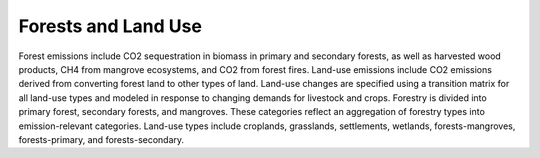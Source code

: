 ======================
Forests and Land Use
======================

Forest emissions include CO2 sequestration in biomass in primary and secondary forests, as well as harvested wood products, CH4 from mangrove ecosystems, and CO2 from forest fires. Land-use emissions include CO2 emissions derived from converting forest land to other types of land. Land-use changes are specified using a transition matrix for all land-use types and modeled in response to changing demands for livestock and crops. Forestry is divided into primary forest, secondary forests, and mangroves. These categories reflect an aggregation of forestry types into emission-relevant categories. Land-use types include croplands, grasslands, settlements, wetlands, forests-mangroves, forests-primary, and forests-secondary. 

.. csv-table:: Forestry transformations’ emissions, costs, and benefits
   :file: ../cost_factors/lndu_trns_cb.csv
   :header-rows: 1
   
   